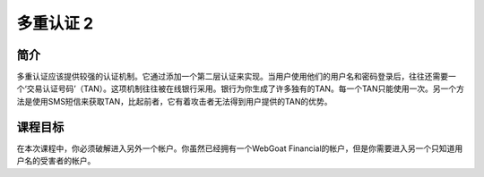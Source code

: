 .. -*- coding: utf-8 -*-

.. _multi_level_login_2:

多重认证 2
===========

.. _mll2_concept:

简介
-----

多重认证应该提供较强的认证机制。它通过添加一个第二层认证来实现。当用户使用他们的用户名和密码登录后，往往还需要一个‘交易认证号码’（TAN）。这项机制往往被在线银行采用。银行为你生成了许多独有的TAN。每一个TAN只能使用一次。另一个方法是使用SMS短信来获取TAN，比起前者，它有着攻击者无法得到用户提供的TAN的优势。

.. _mll2_goal:

课程目标
---------

在本次课程中，你必须破解进入另外一个帐户。你虽然已经拥有一个WebGoat Financial的帐户，但是你需要进入另一个只知道用户名的受害者的帐户。

